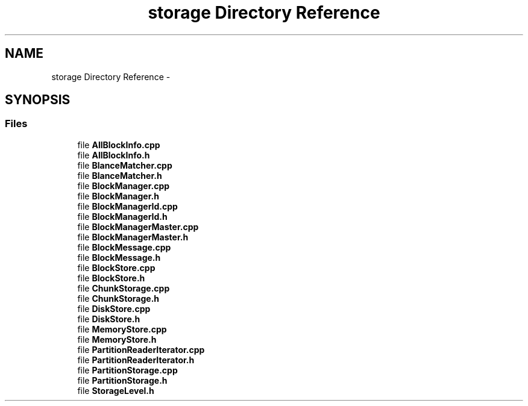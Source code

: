 .TH "storage Directory Reference" 3 "Fri Oct 9 2015" "My Project" \" -*- nroff -*-
.ad l
.nh
.SH NAME
storage Directory Reference \- 
.SH SYNOPSIS
.br
.PP
.SS "Files"

.in +1c
.ti -1c
.RI "file \fBAllBlockInfo\&.cpp\fP"
.br
.ti -1c
.RI "file \fBAllBlockInfo\&.h\fP"
.br
.ti -1c
.RI "file \fBBlanceMatcher\&.cpp\fP"
.br
.ti -1c
.RI "file \fBBlanceMatcher\&.h\fP"
.br
.ti -1c
.RI "file \fBBlockManager\&.cpp\fP"
.br
.ti -1c
.RI "file \fBBlockManager\&.h\fP"
.br
.ti -1c
.RI "file \fBBlockManagerId\&.cpp\fP"
.br
.ti -1c
.RI "file \fBBlockManagerId\&.h\fP"
.br
.ti -1c
.RI "file \fBBlockManagerMaster\&.cpp\fP"
.br
.ti -1c
.RI "file \fBBlockManagerMaster\&.h\fP"
.br
.ti -1c
.RI "file \fBBlockMessage\&.cpp\fP"
.br
.ti -1c
.RI "file \fBBlockMessage\&.h\fP"
.br
.ti -1c
.RI "file \fBBlockStore\&.cpp\fP"
.br
.ti -1c
.RI "file \fBBlockStore\&.h\fP"
.br
.ti -1c
.RI "file \fBChunkStorage\&.cpp\fP"
.br
.ti -1c
.RI "file \fBChunkStorage\&.h\fP"
.br
.ti -1c
.RI "file \fBDiskStore\&.cpp\fP"
.br
.ti -1c
.RI "file \fBDiskStore\&.h\fP"
.br
.ti -1c
.RI "file \fBMemoryStore\&.cpp\fP"
.br
.ti -1c
.RI "file \fBMemoryStore\&.h\fP"
.br
.ti -1c
.RI "file \fBPartitionReaderIterator\&.cpp\fP"
.br
.ti -1c
.RI "file \fBPartitionReaderIterator\&.h\fP"
.br
.ti -1c
.RI "file \fBPartitionStorage\&.cpp\fP"
.br
.ti -1c
.RI "file \fBPartitionStorage\&.h\fP"
.br
.ti -1c
.RI "file \fBStorageLevel\&.h\fP"
.br
.in -1c
